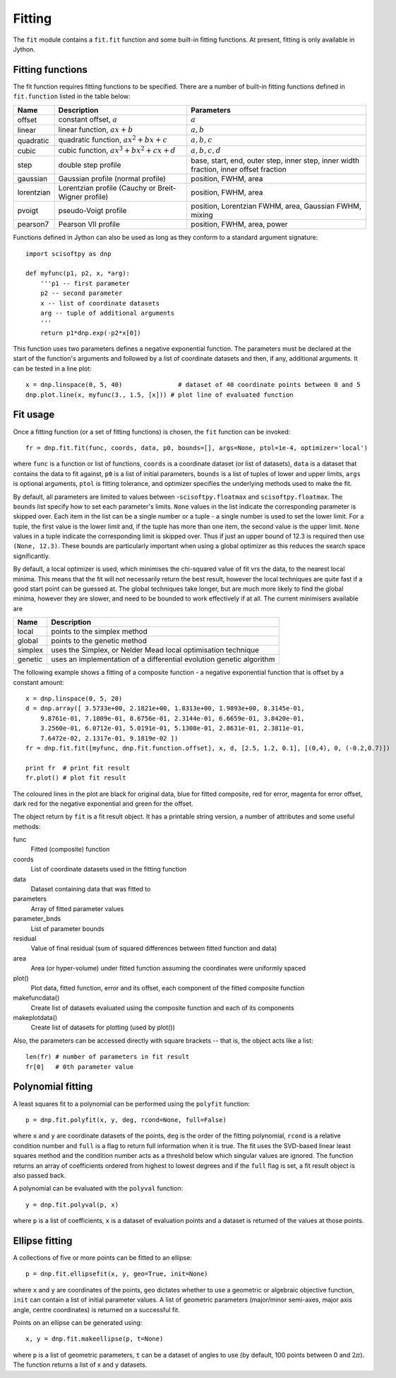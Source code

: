 Fitting
=======
The ``fit`` module contains a ``fit.fit`` function and some built-in fitting functions.
At present, fitting is only available in Jython.


Fitting functions
-----------------
The fit function requires fitting functions to be specified. There are a number of built-in
fitting functions defined in ``fit.function`` listed in the table below:

+------------+-------------------------------------+-----------------------------------+
| Name       | Description                         | Parameters                        |
+============+=====================================+===================================+
| offset     | constant offset, :math:`a`          | :math:`a`                         |
+------------+-------------------------------------+-----------------------------------+
| linear     | linear function, :math:`a x + b`    | :math:`a, b`                      |
+------------+-------------------------------------+-----------------------------------+
| quadratic  | quadratic function,                 | :math:`a, b, c`                   |
|            | :math:`a x^2 + b x + c`             |                                   |
+------------+-------------------------------------+-----------------------------------+
| cubic      | cubic function,                     | :math:`a, b, c, d`                |
|            | :math:`a x^3 + b x^2 + c x + d`     |                                   |
+------------+-------------------------------------+-----------------------------------+
| step       | double step profile                 | base, start, end, outer step,     |
|            |                                     | inner step, inner width fraction, | 
|            |                                     | inner offset fraction             |  
+------------+-------------------------------------+-----------------------------------+
| gaussian   | Gaussian profile (normal profile)   | position, FWHM, area              |
+------------+-------------------------------------+-----------------------------------+
| lorentzian | Lorentzian profile (Cauchy or       | position, FWHM, area              |
|            | Breit-Wigner profile)               |                                   |
+------------+-------------------------------------+-----------------------------------+
| pvoigt     | pseudo-Voigt profile                | position, Lorentzian FWHM,        |
|            |                                     | area, Gaussian FWHM, mixing       |
+------------+-------------------------------------+-----------------------------------+
| pearson7   | Pearson VII profile                 | position, FWHM, area, power       |
+------------+-------------------------------------+-----------------------------------+

Functions defined in Jython can also be used as long as they conform to a
standard argument signature::

    import scisoftpy as dnp

    def myfunc(p1, p2, x, *arg):
        '''p1 -- first parameter
        p2 -- second parameter
        x -- list of coordinate datasets
        arg -- tuple of additional arguments
        '''
        return p1*dnp.exp(-p2*x[0])

This function uses two parameters defines a negative exponential function. The parameters
must be declared at the start of the function's arguments and followed by a list of
coordinate datasets and then, if any, additional arguments. It can be tested in a line plot::

    x = dnp.linspace(0, 5, 40)               # dataset of 40 coordinate points between 0 and 5
    dnp.plot.line(x, myfunc(3., 1.5, [x])) # plot line of evaluated function

.. figure:: images/negexp.png

 
Fit usage
---------
Once a fitting function (or a set of fitting functions) is chosen, the ``fit``
function can be invoked::
 
    fr = dnp.fit.fit(func, coords, data, p0, bounds=[], args=None, ptol=1e-4, optimizer='local')

where ``func`` is a function or list of functions, ``coords`` is a coordinate
dataset (or list of datasets), ``data`` is a dataset that contains the data to
fit against, ``p0`` is a list of initial parameters, ``bounds`` is a list of
tuples of lower and upper limits, ``args`` is optional arguments, ``ptol`` is
fitting tolerance, and optimizer specifies the underlying methods used to make
the fit.

By default, all parameters are limited to values between -``scisoftpy.floatmax``
and ``scisoftpy.floatmax``. The ``bounds`` list specify how to set each
parameter's limits. ``None`` values in the list indicate the corresponding
parameter is skipped over. Each item in the list can be a single number or a
tuple - a single number is used to set the lower limit. For a tuple, the first
value is the lower limit and, if the tuple has more than one item, the second
value is the upper limit. ``None`` values in a tuple indicate the corresponding
limit is skipped over. Thus if just an upper bound of 12.3 is required then use
``(None, 12.3)``.  These bounds are particularly important when using a global 
optimizer as this reduces the search space significantly.  

By default, a local optimizer is used, which minimises the chi-squared value of 
fit vrs the data, to the nearest local minima.  This means that the fit will not 
necessarily return the best result, however the local techniques are quite fast
if a good start point can be guessed at.  The global techniques take longer, but
are much more likely to find the global minima, however they are slower, and
need to be bounded to work effectively if at all.  The current minimisers 
available are
  
+----------+----------------------------------------------------------------------+
| Name     | Description                                                          |
+==========+======================================================================+
| local    | points to the simplex method                                         | 
+----------+----------------------------------------------------------------------+
| global   | points to the genetic method                                         |
+----------+----------------------------------------------------------------------+
| simplex  | uses the Simplex, or Nelder Mead local optimisation technique        |
+----------+----------------------------------------------------------------------+
| genetic  | uses an implementation of a differential evolution genetic algorithm |
+----------+----------------------------------------------------------------------+


The following example shows a fitting of a composite function - a negative
exponential function that is offset by a constant amount:: 

    x = dnp.linspace(0, 5, 20)
    d = dnp.array([ 3.5733e+00, 2.1821e+00, 1.8313e+00, 1.9893e+00, 8.3145e-01,
        9.8761e-01, 7.1809e-01, 8.6756e-01, 2.3144e-01, 6.6659e-01, 3.8420e-01,
        3.2560e-01, 6.0712e-01, 5.0191e-01, 5.1308e-01, 2.8631e-01, 2.3811e-01,
        7.6472e-02, 2.1317e-01, 9.1819e-02 ])
    fr = dnp.fit.fit([myfunc, dnp.fit.function.offset], x, d, [2.5, 1.2, 0.1], [(0,4), 0, (-0.2,0.7)])

    print fr  # print fit result
    fr.plot() # plot fit result

.. figure:: images/fitplot.png

The coloured lines in the plot are black for original data, blue for fitted
composite, red for error, magenta for error offset, dark red for the negative
exponential and green for the offset.

 
The object return by ``fit`` is a fit result object. It has a printable string
version, a number of attributes and some useful methods:

func
    Fitted (composite) function

coords
    List of coordinate datasets used in the fitting function

data
    Dataset containing data that was fitted to

parameters
    Array of fitted parameter values

parameter_bnds
    List of parameter bounds

residual
    Value of final residual (sum of squared differences between fitted function and data)

area
    Area (or hyper-volume) under fitted function assuming the coordinates were uniformly spaced

plot()
    Plot data, fitted function, error and its offset, each component of the fitted composite function

makefuncdata()
    Create list of datasets evaluated using the composite function and each of its components

makeplotdata()
    Create list of datasets for plotting (used by plot())

Also, the parameters can be accessed directly with square brackets --
that is, the object acts like a list::

    len(fr) # number of parameters in fit result
    fr[0]   # 0th parameter value


Polynomial fitting
------------------
A least squares fit to a polynomial can be performed using the ``polyfit`` function::

    p = dnp.fit.polyfit(x, y, deg, rcond=None, full=False)

where ``x`` and ``y`` are coordinate datasets of the points, ``deg`` is the order of the fitting
polynomial, ``rcond`` is a relative condition number and ``full`` is a flag to return full
information when it is true. The fit uses the SVD-based linear least squares method and the
condition number acts as a threshold below which singular values are ignored. The function returns
an array of coefficients ordered from highest to lowest degrees and if the ``full`` flag is set, a
fit result object is also passed back.

A polynomial can be evaluated with the ``polyval`` function::

	y = dnp.fit.polyval(p, x)

where ``p`` is a list of coefficients, ``x`` is a dataset of evaluation points and a dataset is
returned of the values at those points.


Ellipse fitting
---------------
A collections of five or more points can be fitted to an ellipse::

    p = dnp.fit.ellipsefit(x, y, geo=True, init=None)

where ``x`` and ``y`` are coordinates of the points, ``geo`` dictates whether to use a geometric
or algebraic objective function, ``init`` can contain a list of initial parameter values. A list of
geometric parameters (major/minor semi-axes, major axis angle, centre coordinates) is returned on
a successful fit.

Points on an ellipse can be generated using::

    x, y = dnp.fit.makeellipse(p, t=None)

where ``p`` is a list of geometric parameters, ``t`` can be a dataset of angles to use (by default,
100 points between 0 and :math:`2 \pi`). The function returns a list of x and y datasets.

    